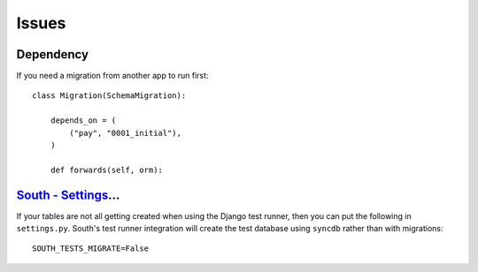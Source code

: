 Issues
******

.. highlight:: python

Dependency
==========

If you need a migration from another app to run first::

  class Migration(SchemaMigration):

      depends_on = (
          ("pay", "0001_initial"),
      )

      def forwards(self, orm):


`South - Settings`_...
======================

If your tables are not all getting created when using the Django test
runner, then you can put the following in ``settings.py``.  South's test
runner integration will create the test database using ``syncdb`` rather
than with migrations::

  SOUTH_TESTS_MIGRATE=False


.. _`South - Settings`: http://south.aeracode.org/docs/settings.html#south-tests-migrate

